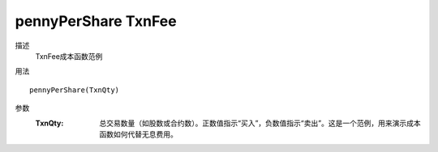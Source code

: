 pennyPerShare TxnFee
====================

描述
    TxnFee成本函数范例

用法
::

    pennyPerShare(TxnQty)

参数
    :TxnQty: 总交易数量（如股数或合约数）。正数值指示“买入”，负数值指示“卖出”。这是一个范例，用来演示成本函数如何代替无息费用。
